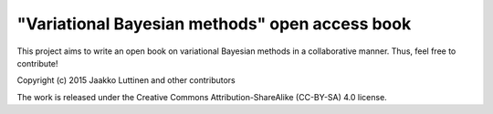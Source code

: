 "Variational Bayesian methods" open access book
===============================================

This project aims to write an open book on variational Bayesian methods in a
collaborative manner.  Thus, feel free to contribute!

Copyright (c) 2015 Jaakko Luttinen and other contributors

The work is released under the Creative Commons Attribution-ShareAlike
(CC-BY-SA) 4.0 license.
